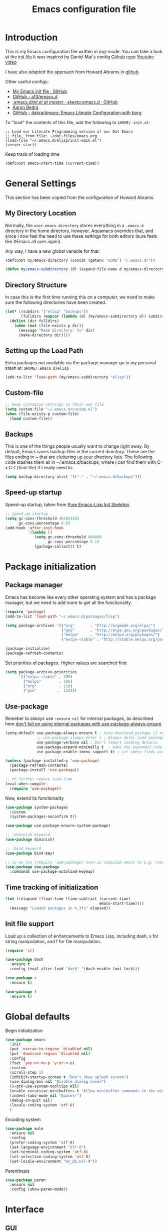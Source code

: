#+TITLE: Emacs configuration file
#+AUTHOR: Carlos Perez
#+EMAIL: carlosperezmolano@gmail.com

#+DESCRIPTION: A literate programming version of my Emacs Initialization script, loaded by the .emacs file.
#+PROPERTY:    header-args:emacs-lisp  :tangle ~/.emacs.d/elisp/init-main.el
#+PROPERTY:    header-args:shell  :tangle no
#+PROPERTY:    header-args        :results silent   :eval no-export   :comments org
#+OPTIONS:     num:nil toc:nil todo:nil tasks:nil tags:nil
#+OPTIONS:     skip:nil author:nil email:nil creator:nil timestamp:nil

* Introduction
This is my Emacs configuration file written in org-mode. You can take a look at
the [[file:./init.el][init file]]
It was inspired by Daniel Mai's config
[[https://github.com/danielmai/.emacs.d][Github repo]]
[[https://www.youtube.com/watch?v=gRb3bq0NiXY&feature=iv&src_vid=VIuOwIBL-ZU&annotation_id=annotation_1954847607][Youtube video]]

I have also adapted the approach from Howard Abrams in [[https://github.com/howardabrams/dot-files/blob/master/emacs.org][github]]

Other useful configs:
 - [[https://gist.github.com/nilsdeppe/7645c096d93b005458d97d6874a91ea9][My Emacs init file · GitHub]]
 - [[https://github.com/a13/emacs.d][GitHub - a13/emacs.d]]
 - [[https://github.com/skeeto/.emacs.d/blob/master/init.el][.emacs.d/init.el at master · skeeto/.emacs.d · GitHub]]
 - [[http://aaronbedra.com/emacs.d/][Aaron Bedra]]
 - [[https://github.com/dakra/dmacs][GitHub - dakra/dmacs: Emacs Literate Configuration with borg]]

To "load" the contents of this file, add the following to =$HOME/.init.el=:

#+BEGIN_SRC elisp :tangle ~/.emacs.d/init.el
;; Load our Literate Programming version of our Dot Emacs
;; file, from file: ~/dot-files/emacs.org
(load-file "~/.emacs.d/elisp/init-main.el")
(server-start)
#+END_SRC

Keep track of loading time
#+BEGIN_SRC emacs-lisp
(defconst emacs-start-time (current-time))
#+END_SRC

* General Settings
This section has been copied from the configuration of Howard Abrams.
** My Directory Location

Normally, the =user-emacs-directory= stores everything in a
=.emacs.d= directory in the home directory, however, Aquamacs
overrides that, and since I now feel the need to use these settings
for both editors (sure feels like XEmacs all over again).

Any way, I have a new global variable for that:

#+BEGIN_SRC emacs-lisp
(defconst my/emacs-directory (concat (getenv "HOME") "/.emacs.d/"))

(defun my/emacs-subdirectory (d) (expand-file-name d my/emacs-directory))
#+END_SRC

** Directory Structure

In case this is the first time running this on a computer, we need
to make sure the following directories have been created.

#+BEGIN_SRC emacs-lisp
(let* ((subdirs '("elisp" "backups"))
       (fulldirs (mapcar (lambda (d) (my/emacs-subdirectory d)) subdirs)))
  (dolist (dir fulldirs)
    (when (not (file-exists-p dir))
      (message "Make directory: %s" dir)
      (make-directory dir))))
#+END_SRC

** Setting up the Load Path

Extra packages not available via the package manager go in my personal stash
at: =$HOME/.emacs.d/elisp=

#+BEGIN_SRC emacs-lisp
(add-to-list 'load-path (my/emacs-subdirectory "elisp"))
#+END_SRC

** Custom-file
#+BEGIN_SRC emacs-lisp
;; keep customize settings in their own file
(setq custom-file "~/.emacs.d/custom.el")
(when (file-exists-p custom-file)
  (load custom-file))
#+END_SRC

** Backups
This is one of the things people usually want to change right away.
By default, Emacs saves backup files in the current directory. These
are the files ending in ~ that are cluttering up your directory
lists. The following code stashes them all in ~/.emacs.d/backups,
where I can find them with C-x C-f (find-file) if I really need to.

#+BEGIN_SRC emacs-lisp
(setq backup-directory-alist '(("." . "~/.emacs.d/backups")))
#+END_SRC

** Speed-up startup
Speed-up startup, taken from [[https://yiufung.net/post/pure-emacs-lisp-init-skeleton/][Pure Emacs-Lisp Init Skeleton]] 
#+BEGIN_SRC emacs-lisp
;; Speed up startup
(setq gc-cons-threshold 402653184
      gc-cons-percentage 0.6)
(add-hook 'after-init-hook
          `(lambda ()
             (setq gc-cons-threshold 800000
                   gc-cons-percentage 0.1)
             (garbage-collect)) t)
#+END_SRC

* Package initialization
** Package manager
Emacs has become like every other operating system and has a package manager,
but we need to add more to get all the functionality.
#+BEGIN_SRC emacs-lisp
(require 'package)
(add-to-list 'load-path "~/.emacs.d/packages/lisp")

(setq package-archives '(("org"       . "http://orgmode.org/elpa/")
                         ("gnu"       . "http://elpa.gnu.org/packages/")
                         ("melpa"     . "http://melpa.org/packages/")
                         ("melpa-stable" . "http://stable.melpa.org/packages/")))
 
(package-initialize)
(package-refresh-contents)
#+END_SRC

Set priorities of packages. Higher values are searched first
#+BEGIN_SRC emacs-lisp
(setq package-archive-priorities
      '(("melpa-stable" . 200)
        ("melpa"        . 100)
        ("org"          . 110)
        ("gnu"         .  150)))
#+END_SRC

** Use-package
Remeber to always use ~:ensure nil~ for internal packages, as described here
[[https://github.com/jwiegley/use-package/issues/243][don't fail on using internal packages with use-package-always-ensure]]

#+BEGIN_SRC emacs-lisp
(setq-default use-package-always-ensure t ; Auto-download package if not exists
              ;; use-package-always-defer t ; Always defer load package to speed up startup
              use-package-verbose nil ; Don't report loading details
              use-package-expand-minimally t  ; make the expanded code as minimal as possible
              use-package-enable-imenu-support t) ; Let imenu finds use-package definitions

(unless (package-installed-p 'use-package)
  (package-refresh-contents)
  (package-install 'use-package))

;; to further reduce load-time
(eval-when-compile
  (require 'use-package))
#+END_SRC

Now, extend its functionality

#+BEGIN_SRC emacs-lisp
(use-package system-packages
  :custom
  (system-packages-noconfirm t))

(use-package use-package-ensure-system-package)

;; :diminish keyword
(use-package diminish)

;; :bind keyword
(use-package bind-key)

;; so we can (require 'use-package) even in compiled emacs to e.g. read docs
(use-package use-package
  :commands use-package-autoload-keymap)
#+END_SRC

** Time tracking of initialization

#+BEGIN_SRC emacs-lisp
(let ((elapsed (float-time (time-subtract (current-time)
                                          emacs-start-time))))
  (message "Loaded packages in %.3fs" elapsed))
#+END_SRC

** Init file support
Load up a collection of enhancements to Emacs Lisp, including dash, s for
string manipulation, and f for file manipulation.
#+BEGIN_SRC emacs-lisp
(require 'cl)

(use-package dash
  :ensure t
  :config (eval-after-load "dash" '(dash-enable-font-lock)))

(use-package s
  :ensure t)

(use-package f
  :ensure t)

#+END_SRC

* Global defaults
Begin initialization
#+BEGIN_SRC emacs-lisp
(use-package emacs
  :init
  (put 'narrow-to-region 'disabled nil)
  (put 'downcase-region 'disabled nil)
  :config
  (fset 'yes-or-no-p 'y-or-n-p)
  :custom
  (scroll-step 1)
  (inhibit-startup-screen t "Don't show splash screen")
  (use-dialog-box nil "Disable dialog boxes")
  (x-gtk-use-system-tooltips nil)
  (enable-recursive-minibuffers t "Allow minibuffer commands in the minibuffer")
  (indent-tabs-mode nil "Spaces!")
  (debug-on-quit nil)
  (locale-coding-system 'utf-8)
  )
#+END_SRC

Encoding system
   #+BEGIN_SRC emacs-lisp
(use-package mule
  :ensure nil
  :config
  (prefer-coding-system 'utf-8)
  (set-language-environment "UTF-8")
  (set-terminal-coding-system 'utf-8)
  (set-selection-coding-system 'utf-8)
  (set-locale-environment "en_US.UTF-8"))
#+END_SRC

Parenthesis
   #+BEGIN_SRC emacs-lisp
(use-package paren
  :ensure nil
  :config (show-paren-mode))
#+END_SRC

* Interface
** GUI
Disable gui elements we don't need:
#+BEGIN_SRC emacs-lisp
(use-package tool-bar
  :ensure nil
  :config
  (tool-bar-mode -1))

(use-package scroll-bar
  :ensure nil
  :config
  (scroll-bar-mode -1))

(use-package menu-bar
  :ensure nil
  :config
  (menu-bar-mode -1)
  :bind
  ([S-f10] . menu-bar-mode))

(use-package tooltip
  :ensure nil
  :custom
  (tooltip-mode -1))
#+END_SRC

Add those we want instead:
#+BEGIN_SRC emacs-lisp
(use-package time
  :defer t
  :custom
  (display-time-default-load-average nil)
  (display-time-24hr-format t)
  :config
  (display-time-mode t))
#+END_SRC

Fancy stuff
   #+BEGIN_SRC emacs-lisp
(use-package all-the-icons
  :ensure t
  :defer t
  :config
  (setq all-the-icons-mode-icon-alist
        `(,@all-the-icons-mode-icon-alist
          (package-menu-mode all-the-icons-octicon "package" :v-adjust 0.0)
          (jabber-chat-mode all-the-icons-material "chat" :v-adjust 0.0)
          (jabber-roster-mode all-the-icons-material "contacts" :v-adjust 0.0)
          (telega-chat-mode all-the-icons-fileicon "telegram" :v-adjust 0.0
                            :face all-the-icons-blue-alt)
          (telega-root-mode all-the-icons-material "contacts" :v-adjust 0.0))))

(use-package all-the-icons-dired
  :ensure t
  :hook
  (dired-mode . all-the-icons-dired-mode))

(use-package all-the-icons-ivy
  :ensure t
  :after ivy
  :custom
  (all-the-icons-ivy-buffer-commands '() "Don't use for buffers.")
  :config
  (all-the-icons-ivy-setup))

(use-package doom-modeline
  :ensure t
  :hook
  (after-init . doom-modeline-init)
  :custom
  (doom-modeline-major-mode-icon t)
  (doom-modeline-buffer-file-name-style 'buffer-name)
  (doom-modeline-icon t))
#+END_SRC

And the winner is…
#+BEGIN_SRC emacs-lisp
(use-package winner
  :config
  (winner-mode 1))
#+END_SRC

* Function definitions
** Terminal or GUI

#+BEGIN_SRC emacs-lisp

(defun is-in-terminal()
  "Returns true if emacs is running in a terminal"
    (not (display-graphic-p)))

(defmacro when-term (&rest body)
  "Works just like `progn' but will only evaluate expressions
   in VAR when Emacs is running in a terminal else just nil."
  `(when (is-in-terminal) ,@body))

(defmacro when-not-term (&rest body)
  "Works just like `progn' but will only evaluate expressions
   in VAR when Emacs is running in a terminal else just nil."
  `(when (not (is-in-terminal)) ,@body))
#+END_SRC

** Tangle automatically 

#+BEGIN_SRC emacs-lisp
(defun my/tangle-dotfiles ()
  "If the current file is in '~/dot-files', the code blocks are tangled"
  (when (equal (file-name-directory (directory-file-name buffer-file-name))
               (concat (getenv "HOME") "/dot-files/"))
    (org-babel-tangle)
    (message "%s tangled" buffer-file-name)))

(add-hook 'after-save-hook #'my/tangle-dotfiles)
#+END_SRC

** Disable all themes
#+BEGIN_SRC emacs-lisp
(defun cp/disable-all-themes ()
  (interactive)
  (mapc #'disable-theme custom-enabled-themes))
#+END_SRC

* Theme
All this configuration is taken from [[https://www.greghendershott.com/2017/02/emacs-themes.html][Emacs Themes]]
Use ~counsel-load-theme~ to change between them.
** Advice and hooks
#+BEGIN_SRC emacs-lisp
;;; Theme hooks

(defvar cp/theme-hooks nil
  "((theme-id . function) ...)")

(defun cp/add-theme-hook (theme-id hook-func)
  (add-to-list 'cp/theme-hooks (cons theme-id hook-func)))

(defun cp/load-theme-advice (f theme-id &optional no-confirm no-enable &rest args)
  "Enhances `load-theme' in two ways:
1. Disables enabled themes for a clean slate.
2. Calls functions registered using `cp/add-theme-hook'."
  (unless no-enable
    (cp/disable-all-themes))
  (prog1
      (apply f theme-id no-confirm no-enable args)
    (unless no-enable
      (pcase (assq theme-id cp/theme-hooks)
        (`(,_ . ,f) (funcall f))))))

(advice-add 'load-theme
            :around
            #'cp/load-theme-advice)

#+END_SRC

** Leuven-theme
#+BEGIN_SRC emacs-lisp
(use-package leuven-theme
  :ensure t
  :defer t)
#+END_SRC

** Material theme
#+BEGIN_SRC emacs-lisp
(use-package material-theme
  :ensure t
  :defer t
  :init
  ;; (defun cp/material-theme-hook ()
  ;;   (loop for n from 1 to 8
  ;;         do (set-face-attribute (intern-soft (format "org-level-%s" n))
  ;;                                nil
  ;;                                :height     'unspecified
  ;;                                :background 'unspecified
  ;;                                :box        'unspecified)))
  ;; (cp/add-theme-hook 'material       #'cp/material-theme-hook)
  ;; (cp/add-theme-hook 'material-light #'cp/material-theme-hook)
)
#+END_SRC

** Solarized theme
Here's some configuration for [[https://github.com/bbatsov/solarized-emacs/][bbatsov's solarized themes]].

#+begin_src emacs-lisp
  (use-package solarized-theme
    :ensure t
    :defer t
    ;; :after (org)
    :init
    (defun cp/solarized-theme-hook ()
      ;; (require 'color)
      ;; (set-face-attribute 'org-block nil :background
      ;;                     (color-darken-name
      ;;                      (face-attribute 'default :background) 5))
      ;; (set-face-attribute 'font-lock-constant-face nil :weight 'normal)
      ;; (set-face-attribute 'font-lock-function-name-face nil :weight 'bold))
      )

    ;; (cp/add-theme-hook 'solarized-dark  #'cp/solarized-theme-hook)
    ;; (cp/add-theme-hook 'solarized-light #'cp/solarized-theme-hook)
    :config
    (setq solarized-use-variable-pitch nil
          solarized-use-less-bold t
          solarized-use-more-italic nil
          solarized-distinct-doc-face t
          solarized-high-contrast-mode-line t
          ;; I find different font sizes irritating.
          solarized-height-minus-1 1.0
          solarized-height-plus-1 1.0
          solarized-height-plus-2 1.0
          solarized-height-plus-3 1.0
          solarized-height-plus-4 1.0)    
    )

#+end_src

** Smart mode line 
   [[https://github.com/Malabarba/smart-mode-line][Github page]]
#+begin_src emacs-lisp              
;;(setq sml/theme 'light)
;;(sml/setup)
#+end_src

** Parchment theme
#+BEGIN_SRC emacs-lisp
(use-package parchment-theme
  :ensure t
  :defer t
  )
#+END_SRC

** Use this theme
#+BEGIN_SRC emacs-lisp
(load-theme 'solarized-light t)
#+END_SRC

** Mixed pitch
#+BEGIN_SRC emacs-lisp
(use-package mixed-pitch
  :hook
  ;; If you want it in all text modes:
  (org-mode . mixed-pitch-mode))
#+END_SRC

* Text
** Visual fill column
A small Emacs minor mode that mimics the effect of fill-column in
visual-line-mode. Instead of wrapping lines at the window edge, which is the
standard behaviour of visual-line-mode, it wraps lines at fill-column. If
fill-column is too large for the window, the text is wrapped at the window
edge.

#+BEGIN_SRC emacs-lisp
(use-package visual-fill-column
  :defer t
  :hook visual-line-mode
  )
#+END_SRC

** Line wrapping
#+BEGIN_SRC emacs-lisp
(use-package fill
  :ensure nil
  :commands turn-on-auto-fill
  :bind (("C-c T f" . auto-fill-mode)
         ("C-c T t" . toggle-truncate-lines))
  :custom
  (fill-column 79)
  :init
  (add-hook 'org-mode-hook 'turn-on-auto-fill)
  (add-hook 'prog-mode-hook 'turn-on-auto-fill)
  :diminish auto-fill-mode)
#+END_SRC

** Unfill paragraph
Taken from [[https://www.emacswiki.org/emacs/UnfillParagraph][EmacsWiki: Unfill Paragraph]]

#+BEGIN_SRC emacs-lisp
(defun unfill-paragraph (&optional region)
  "Takes a multi-line paragraph and makes it into a single line of text."
  (interactive (progn (barf-if-buffer-read-only) '(t)))
  (let ((fill-column (point-max))
        ;; This would override `fill-column' if it's an integer.
        (emacs-lisp-docstring-fill-column t))
    (fill-paragraph nil region)))

;; Handy key definition
(define-key global-map "\M-Q" 'unfill-paragraph)

#+END_SRC

** Visual line

#+BEGIN_SRC emacs-lisp
(use-package text-mode
  :ensure nil
  :hook turn-on-visual-line-mode
)
#+END_SRC

** Smartparens

#+BEGIN_SRC emacs-lisp
(use-package smartparens
  :ensure t
  :defer 1
  :hook ((
          emacs-lisp-mode lisp-mode hy-mode go-mode cc-mode python-mode
                          typescript-mode javascript-mode java-mode)
         . smartparens-strict-mode)
  :config
  (require 'smartparens-config)
  (smartparens-global-mode 1)
  :custom
  (sp-show-pair-from-inside nil)
  :diminish smartparens-mode)
#+END_SRC

* Writing
** Writegood mode

#+BEGIN_SRC emacs-lisp
(use-package writegood-mode
  :ensure t
  :defer t
  :config
  (global-set-key "\C-cg" 'writegood-mode)
)
#+END_SRC

** Wordcount mode

#+BEGIN_SRC emacs-lisp
(use-package wc-mode
  :ensure t
  :defer t
  :config
  (global-set-key "\C-cw" 'wc-mode)
)
#+END_SRC

** org-wc

#+BEGIN_SRC emacs-lisp
(use-package org-wc
  :ensure t
  :defer t
  :config
)
#+END_SRC

** Writeroom-mode
A minor mode for Emacs that implements a distraction-free writing mode similar
to the famous Writeroom editor for OS X.

#+BEGIN_SRC emacs-lisp
(use-package writeroom-mode
  :defer t
  :after visual-fill-column
  )
#+END_SRC

** Spell checking
*** Flyspell
Spell checking with FlySpell, which uses the built-in settings of Ispell. In
his case, it is configured to use Aspell, which requires you to download it in
your system. 

Some useful commands, taken from [[http://ergoemacs.org/emacs/emacs_spell_check.html][Emacs: Spell Checking]]

Check this for future tweaks: [[https://www.emacswiki.org/emacs/FlySpell][EmacsWiki: Fly Spell]]
 
#+BEGIN_SRC emacs-lisp
(use-package flyspell
  :ensure t
  :diminish flyspell-mode
  :init
  (add-hook 'prog-mode-hook 'flyspell-prog-mode)

  ;; (dolist (hook '(text-mode-hook org-mode-hook))
  ;;   (add-hook hook (lambda () (flyspell-mode 0))))

  ;; (dolist (hook '(change-log-mode-hook log-edit-mode-hook org-agenda-mode-hook))
  ;;   (add-hook hook (lambda () (flyspell-mode -1))))

  :config
  (setq ispell-program-name "/usr/bin/aspell"
        ispell-local-dictionary "en_US"
        ispell-dictionary "american" ; better for aspell
        ispell-extra-args '("--sug-mode=ultra" "--lang=en_US")
        ispell-list-command "--list"
        ispell-local-dictionary-alist '(("en_US" "[[:alpha:]]" "[^[:alpha:]]" "['‘’]"
                                      t ; Many other characters
                                      ("-d" "en_US") nil utf-8))))
#+END_SRC

*** Flyspell correct

#+BEGIN_SRC emacs-lisp
(use-package flyspell-correct-ivy
  :after ivy
  :bind ("C-M-;" . flyspell-correct-wrapper)
  :init
  (setq flyspell-correct-interface #'flyspell-correct-ivy))
#+END_SRC

* Ivy 
Great explanation from [[https://sam217pa.github.io/2016/09/13/from-helm-to-ivy/][here]]

#+BEGIN_SRC emacs-lisp
(use-package ivy :ensure t
  :diminish (ivy-mode . "")
  :bind
  (:map ivy-mode-map
   ("C-'" . ivy-avy))
  :config
  (ivy-mode 1)
  ;; add ‘recentf-mode’ and bookmarks to ‘ivy-switch-buffer’.
  (setq ivy-use-virtual-buffers t)
  ;; number of result lines to display
  (setq ivy-height 10)
  ;; does not count candidates
  (setq ivy-count-format "")
  ;; no regexp by default
  (setq ivy-initial-inputs-alist nil)
  ;; configure regexp engine.
  (setq ivy-re-builders-alist
	;; allow input not in order
        '((t   . ivy--regex-ignore-order))))
#+END_SRC

* Swiper

Taken from C'est la Z [[http://cestlaz.github.io/posts/using-emacs-6-swiper/][link]]

#+BEGIN_SRC emacs-lisp
;; it looks like counsel is a requirement for swiper
(use-package counsel
  :ensure t
  )

(use-package swiper
  :ensure try
  :config
  (progn
    (ivy-mode 1)
    (setq ivy-use-virtual-buffers t)
    (global-set-key "\C-s" 'swiper)
    (global-set-key (kbd "C-c C-r") 'ivy-resume)
    (global-set-key (kbd "<f6>") 'ivy-resume)
    (global-set-key (kbd "M-x") 'counsel-M-x)
    (global-set-key (kbd "C-x C-f") 'counsel-find-file)
    (global-set-key (kbd "<f1> f") 'counsel-describe-function)
    (global-set-key (kbd "<f1> v") 'counsel-describe-variable)
    (global-set-key (kbd "<f1> l") 'counsel-load-library)
    (global-set-key (kbd "<f2> i") 'counsel-info-lookup-symbol)
    (global-set-key (kbd "<f2> u") 'counsel-unicode-char)
    (global-set-key (kbd "C-c g") 'counsel-git)
    (global-set-key (kbd "C-c j") 'counsel-git-grep)
    (global-set-key (kbd "C-c k") 'counsel-ag)
    (global-set-key (kbd "C-x l") 'counsel-locate)
    (global-set-key (kbd "C-S-o") 'counsel-rhythmbox)
    (define-key read-expression-map (kbd "C-r") 'counsel-expression-history)
    ))
#+END_SRC

* Company
Company is a text completion framework for Emacs. The name stands for "complete
anything". It uses pluggable back-ends and front-ends to retrieve and display
completion candidates.
[[http://company-mode.github.io/][official page]]

#+BEGIN_SRC emacs-lisp
(use-package company
  :ensure t
  :config (add-hook 'after-init-hook 'global-company-mode)
  (add-to-list 'company-backends 'company-ob-ipython))
#+END_SRC

#+RESULTS:
: t

* Auctex
 #+BEGIN_SRC emacs-lisp

(use-package tex
  :ensure auctex
  :hook turn-on-flyspell)

;;View LaTex compiled pdf in emacs
(setq TeX-view-program-list '(("Emacs" "emacsclient %o")))
(setq TeX-view-program-selection '((output-pdf "Emacs")))

;;correlate SyncTeX
(server-start)
(add-hook 'LaTeX-mode-hook 'TeX-PDF-mode)
(add-hook 'LaTeX-mode-hook 'TeX-source-correlate-mode)
(setq TeX-source-correlate-method 'synctex)
(setq TeX-source-correlate-start-server t)

;;latexMk
(require 'auctex-latexmk)
(auctex-latexmk-setup) 

;;CDLaTeX
(add-hook 'LaTeX-mode-hook 'turn-on-cdlatex) ;with AUCTeX LaTeX mode


;;reftex
;; Turn on RefTeX in AUCTeX
(add-hook 'LaTeX-mode-hook 'turn-on-reftex)
;; Activate nice interface between RefTeX and AUCTeX
(setq reftex-plug-into-AUCTeX t)
 #+END_SRC

* Pdf Tools
#+BEGIN_SRC emacs-lisp :results silent

  (use-package pdf-tools
    :ensure t
    :pin manual ;; manually update
    :config
    ;; initialise
    (pdf-tools-install)
    ;; open pdfs scaled to fit page
    (setq-default pdf-view-display-size 'fit-page)
     ;; use normal isearch
    (define-key pdf-view-mode-map (kbd "C-s") 'isearch-forward)
    ;; more fine-grained zooming
    (setq pdf-view-resize-factor 1.1)

    ;; keyboard shortcuts
    (define-key pdf-view-mode-map (kbd "h") 'pdf-annot-add-highlight-markup-annotation)
    (define-key pdf-view-mode-map (kbd "t") 'pdf-annot-add-text-annotation)
    (define-key pdf-view-mode-map (kbd "D") 'pdf-annot-delete))


  (use-package org-pdfview
    :ensure t)

#+END_SRC

** Interleave

#+BEGIN_SRC emacs-lisp :results silent
(use-package interleave
  :ensure t
  :config
  )

#+END_SRC

* Org mode
Org-mode, as it says on the [[http://orgmode.org/][official web page]] is for keeping notes, maintaining
ToDo lists, doing project planning, and authoring with a fast and effective
plain-text system. You can find a quick tutorial [[http://orgmode.org/worg/org-tutorials/org4beginners.html][here]].

There is an extensive config file from [[http://doc.norang.ca/org-mode.html][Bernt Hansen]] that I hope to continue
implementing.

The settings related to org mode are changing quickly, as I am really
interested in tweaking those, so I decided to move it to a separate file.

#+BEGIN_SRC emacs-lisp
(require 'init-org-mode)
#+END_SRC
 
* Yasnippet

#+BEGIN_SRC emacs-lisp
(use-package yasnippet
  :ensure t
  :diminish yas-minor-mode
  :init (yas-global-mode)
  )
#+END_SRC

#+BEGIN_SRC emacs-lisp
(use-package yasnippet-snippets
  :after yasnippet)
#+END_SRC

* Flycheck

#+BEGIN_SRC emacs-lisp :results silent
;; flycheck
(use-package flycheck
  :ensure t
  :diminish flycheck-mode
  :init (global-flycheck-mode))

#+END_SRC

* Ledger-mode

#+BEGIN_SRC emacs-lisp :results silent
(use-package ledger-mode
  :ensure t
  :mode "\\.ledger\\'"
  :config
  (define-key ledger-mode-map (kbd "C-c c") 'ledger-mode-clean-buffer)
  (setq ledger-post-amount-alignment-at :decimal
        ledger-post-amount-alignment-column 49
        ledger-clear-whole-transactions t)
  (use-package flycheck-ledger
    :ensure t ))

#+END_SRC

* Git
Adding a new section about all git-related stuff

** Magit
Magit is an interface to the version control system Git, implemented as an
Emacs package.

#+BEGIN_SRC emacs-lisp :results silent
(use-package magit
  :ensure t
  :init
  (progn
  (bind-key "C-x g" 'magit-status)
  )
  :config
  (setq vc-handled-backends (delq 'Git vc-handled-backends))
  (global-set-key (kbd "C-x M-g") 'magit-dispatch-popup)
  global-magit-file-mode
)
#+END_SRC

* Projectile

#+BEGIN_SRC emacs-lisp
(use-package projectile
  :ensure t
  :diminish projectile-mode
  :config
  (progn
    (setq projectile-completion-system 'default)
    (setq projectile-enable-caching t)
    (setq projectile-indexing-method 'alien)
    (add-to-list 'projectile-globally-ignored-files "node-modules"))
  :config
  (define-key projectile-mode-map (kbd "C-c p") 'projectile-command-map)
  (projectile-global-mode)
  (projectile-mode +1))
#+END_SRC

* Counsel-projectile

#+BEGIN_SRC emacs-lisp
(use-package counsel-projectile
  :ensure t
  :config
  (counsel-projectile-mode)
  )
#+END_SRC

* Ag 

#+BEGIN_SRC emacs-lisp
(use-package ag
  :ensure t
  )
#+END_SRC

* which-key

#+BEGIN_SRC emacs-lisp
(use-package which-key
  :ensure t
  :defer 10
  :config
  (progn
    (setq which-key-popup-type 'side-window) ;Default
    ;; (setq which-key-popup-type 'minibuffer)

    (setq which-key-compute-remaps t) ;Show correct descriptions for remapped keys

    (setq which-key-allow-multiple-replacements t) ;Default = nil

    (which-key-mode 1)))

#+END_SRC

* Programming languages
** TODO Emacs Lisp
Check how the function ~check-parens~ and how to make it work with tangle.

#+BEGIN_SRC emacs-lisp
;; (use-package lisp
;;   :ensure nil
;;   :hook
;;   (after-save . check-parens))
#+END_SRC

** Python
Some configurations for elpy mode taken from [[https://github.com/jorgenschaefer/elpy/wiki/Configuration][here]]
Also from [[https://github.com/zamansky/using-emacs/blob/master/myinit.org][CestlaZ]]

Useful to solve conflict between elpy and ob-ipython
[[https://necromuralist.github.io/posts/org-babel-ipython-and-elpy-conflict/][link]]

#+BEGIN_SRC emacs-lisp :results silent

;; (setq py-python-command "python3")
;; (setq python-shell-interpreter "python3")
;; (setq elpy-rpc-backend "jedi")

;; (use-package jedi
;;   :ensure t
;;   :init
;;   (add-hook 'python-mode-hook 'jedi:setup)
;;   (add-hook 'python-mode-hook 'jedi:ac-setup))

(use-package elpy
  :ensure t
  :config 
  (elpy-enable)
  (setq python-shell-interpreter "ipython"
        python-shell-interpreter-args "-i --simple-prompt"))

(use-package virtualenvwrapper
  :ensure t
  :config
  (venv-initialize-interactive-shells)
  (venv-initialize-eshell))


#+END_SRC

*** Ein
The Emacs IPython Notebook

#+BEGIN_SRC emacs-lisp
(use-package ein
  :ensure t
  :commands (ein:notebooklist-open))

#+END_SRC

*** Virtualenv

#+BEGIN_SRC emacs-lisp :results silent
(setenv "WORKON_HOME" "/home/carlosperez/anaconda3/envs")
(pyvenv-mode 1)
#+END_SRC

** Bash
Use company mode with bash
#+BEGIN_SRC emacs-lisp :results silent
(add-hook 'shell-mode-hook #'company-mode)
(define-key shell-mode-map (kbd "TAB") #'company-manual-begin)

#+END_SRC

** CPP

#+BEGIN_SRC emacs-lisp
(use-package irony
  :ensure t
  :config (add-hook 'c++-mode-hook 'irony-mode)
  (add-hook 'c-mode-hook 'irony-mode)
  (add-hook 'objc-mode-hook 'irony-mode)

  (add-hook 'irony-mode-hook 'irony-cdb-autosetup-compile-options))


(use-package company-c-headers
  :ensure t
  :config
  (add-to-list 'company-backends 'company-c-headers)
  (add-to-list 'auto-mode-alist '("\\.h\\'" . c++-mode)))


(require 'company-irony-c-headers)
;; Load with `irony-mode` as a grouped backend
(eval-after-load 'company
  '(add-to-list
    'company-backends '(company-irony-c-headers company-irony)))

(use-package clang-format
  :ensure t
  :config
  (global-set-key (kbd "C-c i") 'clang-format-region)
  (global-set-key (kbd "C-c u") 'clang-format-buffer)

  (setq clang-format-style-option "llvm"))

#+END_SRC

** Geiser

#+BEGIN_SRC emacs-lisp
(use-package geiser
  :ensure t)
#+END_SRC

** Dumb-jump

#+BEGIN_SRC emacs-lisp
(use-package dumb-jump
  :bind (("M-g o" . dumb-jump-go-other-window)
         ("M-g j" . dumb-jump-go)
         ("M-g i" . dumb-jump-go-prompt)
         ("M-g x" . dumb-jump-go-prefer-external)
         ("M-g z" . dumb-jump-go-prefer-external-other-window))
  :config (setq dumb-jump-selector 'ivy) ;; (setq dumb-jump-selector 'helm)
  :ensure t)
#+END_SRC

* Hugo blog
** Basic setup
#+BEGIN_SRC emacs-lisp
(use-package ox-hugo
  :ensure t            ;Auto-install the package from Melpa (optional)
  :after ox
)
#+END_SRC

Last modified function taken from here: 
#+BEGIN_SRC emacs-lisp
(defun my/ox-hugo-add-lastmod ()
  "Add `lastmod' property with the current time."
  (interactive) 
  (org-set-property "EXPORT_HUGO_LASTMOD"
                    (format-time-string "[%Y-%m-%d %a %H:%M]")))
#+END_SRC

** emacs-easy-hugo
#+BEGIN_SRC emacs-lisp
(use-package easy-hugo
  :ensure t
  :init
  (setq easy-hugo-basedir "~/Documents/blog-hugo")
  (setq easy-hugo-postdir "content/post")
  (setq easy-hugo-previewtime "300")
  (setq easy-hugo-url "")
  (setq easy-hugo-preview-url "http://localhost:1313/blog/")
  (setq easy-hugo-sshdomain "")
  (setq easy-hugo-root "")
  (setq easy-hugo-default-ext ".md")
  ;;:bind ("C-c C-e" . easy-hugo)
)

#+END_SRC

** Capture setup

* CV
My CV configuration
#+BEGIN_SRC emacs-lisp :results silent
(use-package ox-moderncv
  :load-path "/home/carlosperez/Documents/CV/org-cv/"
  :init (require 'ox-moderncv))
#+END_SRC

This package allows to have a single org file and different export options.

* Hydra
#+BEGIN_SRC emacs-lisp
(use-package hydra
  :config
  (setq hydra-lv nil))

#+END_SRC

A zooming hydra

#+BEGIN_SRC emacs-lisp
(defhydra hydra-zoom ()
  "zoom"
  ("+" text-scale-increase "in")
  ("=" text-scale-increase "in")
  ("-" text-scale-decrease "out")
  ("_" text-scale-decrease "out")
  ("0" (text-scale-adjust 0) "reset")
  ("q" nil "quit" :color blue))

(bind-keys ("C-x C-0" . hydra-zoom/body)
           ("C-x C-=" . hydra-zoom/body)
           ("C-x C--" . hydra-zoom/body)
           ("C-x C-+" . hydra-zoom/body))

#+END_SRC

* Auto-insert
   #+BEGIN_SRC emacs-lisp
     (use-package autoinsert
       :init
       ;; Don't want to be prompted before insertion:
       (setq auto-insert-query nil)

       (add-hook 'find-file-hook 'auto-insert)
       (auto-insert-mode 1))
   #+END_SRC

* Final configuration
Before we finish, we need to check if there is a local file for us to load
and evaluate.  We assume the local file has been tangled and provides the
=init-local= key:

#+BEGIN_SRC emacs-lisp
(require 'init-local nil t)
#+END_SRC

After the first load, we can reload this with a require:

   #+BEGIN_SRC emacs-lisp
(provide 'init-main)
   #+END_SRC

Before you can build this on a new system, make sure that you put the cursor
over any of these properties, and hit: =C-c C-c=

Finally, show elapsed time

#+BEGIN_SRC emacs-lisp
;; Message how long it took to load everything (minus packages)
(let ((elapsed (float-time (time-subtract (current-time)
                                          emacs-start-time))))
  (message "Loading settings...done (%.3fs)" elapsed))
#+END_SRC

